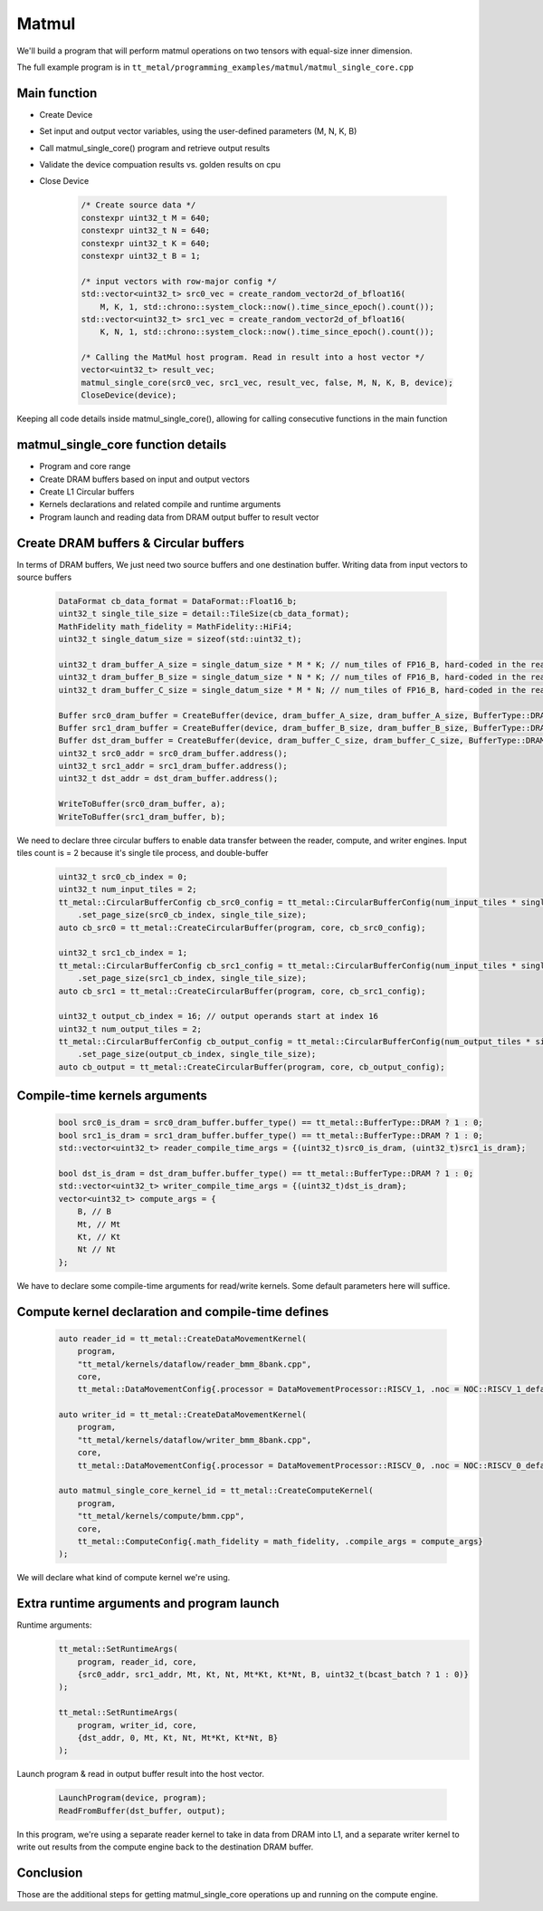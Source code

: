 .. _MatMul_Single_Core example:

Matmul
======

We'll build a program that will perform matmul operations on two tensors
with equal-size inner dimension.

The full example program is in
``tt_metal/programming_examples/matmul/matmul_single_core.cpp``


Main function
----------------
- Create Device
- Set input and output vector variables, using the user-defined parameters (M, N, K, B)
- Call matmul_single_core() program and retrieve output results
- Validate the device compuation results vs. golden results on cpu
- Close Device

    .. code-block:: cpp

        /* Create source data */
        constexpr uint32_t M = 640;
        constexpr uint32_t N = 640;
        constexpr uint32_t K = 640;
        constexpr uint32_t B = 1;

        /* input vectors with row-major config */
        std::vector<uint32_t> src0_vec = create_random_vector2d_of_bfloat16(
            M, K, 1, std::chrono::system_clock::now().time_since_epoch().count());
        std::vector<uint32_t> src1_vec = create_random_vector2d_of_bfloat16(
            K, N, 1, std::chrono::system_clock::now().time_since_epoch().count());

        /* Calling the MatMul host program. Read in result into a host vector */
        vector<uint32_t> result_vec;
        matmul_single_core(src0_vec, src1_vec, result_vec, false, M, N, K, B, device);
        CloseDevice(device);

Keeping all code details inside matmul_single_core(), allowing for calling consecutive functions in the main function

matmul_single_core function details
-----------------------------------
- Program and core range
- Create DRAM buffers based on input and output vectors
- Create L1 Circular buffers
- Kernels declarations and related compile and runtime arguments
- Program launch and reading data from DRAM output buffer to result vector


Create DRAM buffers & Circular buffers
--------------------------------------

In terms of DRAM buffers, We just need two source buffers and one destination buffer.
Writing data from input vectors to source buffers

    .. code-block:: cpp

        DataFormat cb_data_format = DataFormat::Float16_b;
        uint32_t single_tile_size = detail::TileSize(cb_data_format);
        MathFidelity math_fidelity = MathFidelity::HiFi4;
        uint32_t single_datum_size = sizeof(std::uint32_t);

        uint32_t dram_buffer_A_size = single_datum_size * M * K; // num_tiles of FP16_B, hard-coded in the reader/writer kernels
        uint32_t dram_buffer_B_size = single_datum_size * N * K; // num_tiles of FP16_B, hard-coded in the reader/writer kernels
        uint32_t dram_buffer_C_size = single_datum_size * M * N; // num_tiles of FP16_B, hard-coded in the reader/writer kernels

        Buffer src0_dram_buffer = CreateBuffer(device, dram_buffer_A_size, dram_buffer_A_size, BufferType::DRAM);
        Buffer src1_dram_buffer = CreateBuffer(device, dram_buffer_B_size, dram_buffer_B_size, BufferType::DRAM);
        Buffer dst_dram_buffer = CreateBuffer(device, dram_buffer_C_size, dram_buffer_C_size, BufferType::DRAM);
        uint32_t src0_addr = src0_dram_buffer.address();
        uint32_t src1_addr = src1_dram_buffer.address();
        uint32_t dst_addr = dst_dram_buffer.address();

        WriteToBuffer(src0_dram_buffer, a);
        WriteToBuffer(src1_dram_buffer, b);


We need to declare three circular buffers to enable data transfer
between the reader, compute, and writer engines.
Input tiles count is = 2 because it's single tile process, and double-buffer

    .. code-block:: cpp

        uint32_t src0_cb_index = 0;
        uint32_t num_input_tiles = 2;
        tt_metal::CircularBufferConfig cb_src0_config = tt_metal::CircularBufferConfig(num_input_tiles * single_tile_size, {{src0_cb_index, cb_data_format}})
            .set_page_size(src0_cb_index, single_tile_size);
        auto cb_src0 = tt_metal::CreateCircularBuffer(program, core, cb_src0_config);

        uint32_t src1_cb_index = 1;
        tt_metal::CircularBufferConfig cb_src1_config = tt_metal::CircularBufferConfig(num_input_tiles * single_tile_size, {{src1_cb_index, cb_data_format}})
            .set_page_size(src1_cb_index, single_tile_size);
        auto cb_src1 = tt_metal::CreateCircularBuffer(program, core, cb_src1_config);

        uint32_t output_cb_index = 16; // output operands start at index 16
        uint32_t num_output_tiles = 2;
        tt_metal::CircularBufferConfig cb_output_config = tt_metal::CircularBufferConfig(num_output_tiles * single_tile_size, {{output_cb_index, cb_data_format}})
            .set_page_size(output_cb_index, single_tile_size);
        auto cb_output = tt_metal::CreateCircularBuffer(program, core, cb_output_config);



Compile-time kernels arguments
------------------------------

    .. code-block:: cpp

        bool src0_is_dram = src0_dram_buffer.buffer_type() == tt_metal::BufferType::DRAM ? 1 : 0;
        bool src1_is_dram = src1_dram_buffer.buffer_type() == tt_metal::BufferType::DRAM ? 1 : 0;
        std::vector<uint32_t> reader_compile_time_args = {(uint32_t)src0_is_dram, (uint32_t)src1_is_dram};

        bool dst_is_dram = dst_dram_buffer.buffer_type() == tt_metal::BufferType::DRAM ? 1 : 0;
        std::vector<uint32_t> writer_compile_time_args = {(uint32_t)dst_is_dram};
        vector<uint32_t> compute_args = {
            B, // B
            Mt, // Mt
            Kt, // Kt
            Nt // Nt
        };

We have to declare some compile-time arguments for read/write kernels. Some default
parameters here will suffice.


Compute kernel declaration and compile-time defines
---------------------------------------------------

    .. code-block:: cpp

        auto reader_id = tt_metal::CreateDataMovementKernel(
            program,
            "tt_metal/kernels/dataflow/reader_bmm_8bank.cpp",
            core,
            tt_metal::DataMovementConfig{.processor = DataMovementProcessor::RISCV_1, .noc = NOC::RISCV_1_default, .compile_args = reader_compile_time_args});

        auto writer_id = tt_metal::CreateDataMovementKernel(
            program,
            "tt_metal/kernels/dataflow/writer_bmm_8bank.cpp",
            core,
            tt_metal::DataMovementConfig{.processor = DataMovementProcessor::RISCV_0, .noc = NOC::RISCV_0_default, .compile_args = writer_compile_time_args});

        auto matmul_single_core_kernel_id = tt_metal::CreateComputeKernel(
            program,
            "tt_metal/kernels/compute/bmm.cpp",
            core,
            tt_metal::ComputeConfig{.math_fidelity = math_fidelity, .compile_args = compute_args}
        );

We will declare what kind of compute kernel we're using.

Extra runtime arguments and program launch
-----------------------------------------
Runtime arguments:
    .. code-block:: cpp

        tt_metal::SetRuntimeArgs(
            program, reader_id, core,
            {src0_addr, src1_addr, Mt, Kt, Nt, Mt*Kt, Kt*Nt, B, uint32_t(bcast_batch ? 1 : 0)}
        );

        tt_metal::SetRuntimeArgs(
            program, writer_id, core,
            {dst_addr, 0, Mt, Kt, Nt, Mt*Kt, Kt*Nt, B}
        );


Launch program & read in output buffer result into the host vector.

    .. code-block:: cpp

        LaunchProgram(device, program);
        ReadFromBuffer(dst_buffer, output);

In this program,  we're using a separate reader kernel to take in data from
DRAM into L1, and a separate writer kernel to write out results from the
compute engine back to the destination DRAM buffer.


Conclusion
----------

Those are the additional steps for getting matmul_single_core operations up and
running on the compute engine.
